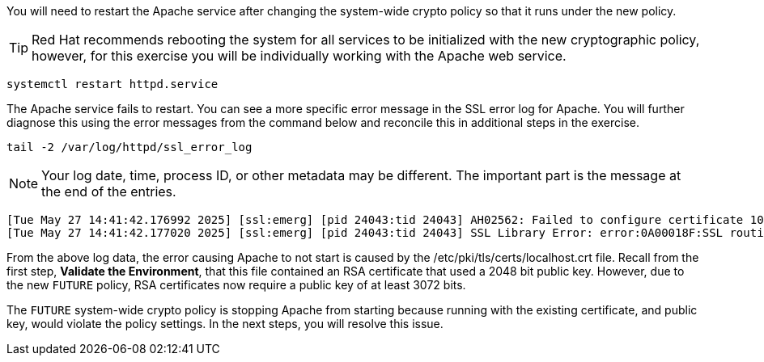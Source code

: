 You will need to restart the Apache service after changing the
system-wide crypto policy so that it runs under the new policy.


TIP: Red Hat recommends rebooting the system for all services to be
initialized with the new cryptographic policy, however, for this
exercise you will be individually working with the Apache web service.

[source,bash]
----
systemctl restart httpd.service
----

The Apache service fails to restart. You can see a more specific error
message in the SSL error log for Apache. You will further diagnose this
using the error messages from the command below and reconcile this in
additional steps in the exercise.

[source,bash]
----
tail -2 /var/log/httpd/ssl_error_log
----

NOTE: Your log date, time, process ID, or other metadata may be
different. The important part is the message at the end of the entries.

[source,text]
----
[Tue May 27 14:41:42.176992 2025] [ssl:emerg] [pid 24043:tid 24043] AH02562: Failed to configure certificate 10-130-10-16.myhost:443:0 (with chain), check /etc/pki/tls/certs/localhost.crt
[Tue May 27 14:41:42.177020 2025] [ssl:emerg] [pid 24043:tid 24043] SSL Library Error: error:0A00018F:SSL routines::ee key too small
----

From the above log data, the error causing Apache to not start is caused by
the /etc/pki/tls/certs/localhost.crt file. Recall from the first step,
*Validate the Environment*, that this file contained an RSA certificate
that used a 2048 bit public key. However, due to the new `+FUTURE+` policy,
RSA certificates now require a public key of at least 3072 bits.

The `+FUTURE+` system-wide crypto policy is stopping Apache from starting
because running with the existing certificate, and public key, would
violate the policy settings. In the next steps, you will resolve this
issue.
